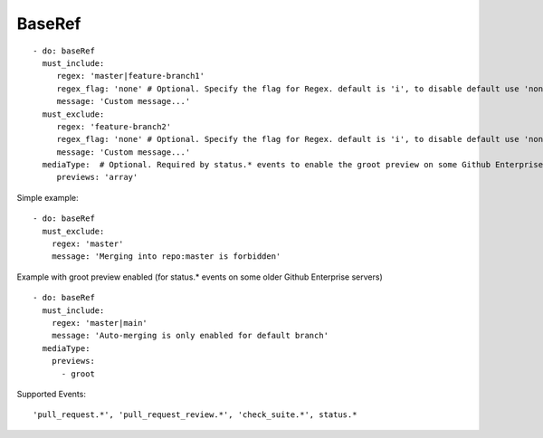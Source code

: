 BaseRef
^^^^^^^^^^^^^^

::

    - do: baseRef
      must_include:
         regex: 'master|feature-branch1'
         regex_flag: 'none' # Optional. Specify the flag for Regex. default is 'i', to disable default use 'none'
         message: 'Custom message...'
      must_exclude:
         regex: 'feature-branch2'
         regex_flag: 'none' # Optional. Specify the flag for Regex. default is 'i', to disable default use 'none'
         message: 'Custom message...'
      mediaType:  # Optional. Required by status.* events to enable the groot preview on some Github Enterprise servers
         previews: 'array'


Simple example:
::

    - do: baseRef
      must_exclude:
        regex: 'master'
        message: 'Merging into repo:master is forbidden'


Example with groot preview enabled (for status.* events on some older Github Enterprise servers)
::

    - do: baseRef
      must_include:
        regex: 'master|main'
        message: 'Auto-merging is only enabled for default branch'
      mediaType:
        previews:
          - groot


Supported Events:
::

    'pull_request.*', 'pull_request_review.*', 'check_suite.*', status.*
